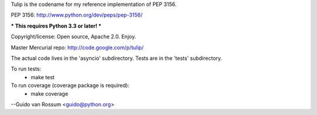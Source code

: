 Tulip is the codename for my reference implementation of PEP 3156.

PEP 3156: http://www.python.org/dev/peps/pep-3156/

*** This requires Python 3.3 or later! ***

Copyright/license: Open source, Apache 2.0. Enjoy.

Master Mercurial repo: http://code.google.com/p/tulip/

The actual code lives in the 'asyncio' subdirectory.
Tests are in the 'tests' subdirectory.

To run tests:
  - make test

To run coverage (coverage package is required):
  - make coverage


--Guido van Rossum <guido@python.org>


